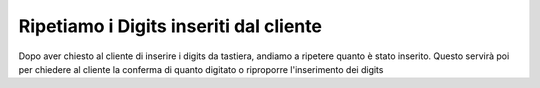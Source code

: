 ========================================
Ripetiamo i Digits inseriti dal cliente
========================================

Dopo aver chiesto al cliente di inserire i digits da tastiera, andiamo a ripetere quanto è stato inserito.
Questo servirà poi per chiedere al cliente la conferma di quanto digitato o riproporre l'inserimento dei digits

.. raw:: html

    <iframe width="560" height="315" src="https://www.youtube.com/embed/_D2KORJzoeo" frameborder="0" allow="accelerometer; autoplay; encrypted-media; gyroscope; picture-in-picture" allowfullscreen></iframe>
